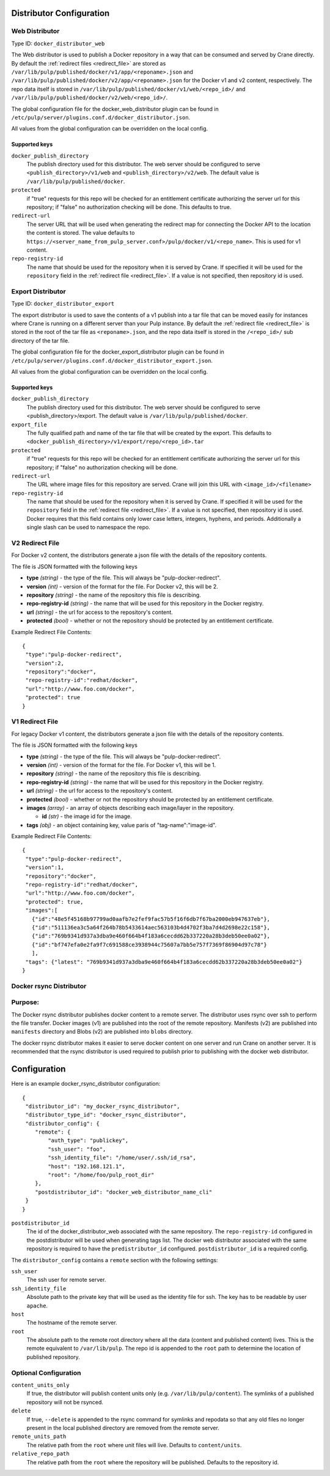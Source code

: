 Distributor Configuration
=========================


Web Distributor
---------------

Type ID: ``docker_distributor_web``

The Web distributor is used to publish a Docker repository in a way that can be consumed
and served by Crane directly. By default the
:ref:`redirect files <redirect_file>` are stored as
``/var/lib/pulp/published/docker/v1/app/<reponame>.json`` and
``/var/lib/pulp/published/docker/v2/app/<reponame>.json`` for the Docker v1 and
v2 content, respectively. The repo data itself is stored in
``/var/lib/pulp/published/docker/v1/web/<repo_id>/`` and
``/var/lib/pulp/published/docker/v2/web/<repo_id>/``.

The global configuration file for the docker_web_distributor plugin
can be found in ``/etc/pulp/server/plugins.conf.d/docker_distributor.json``.

All values from the global configuration can be overridden on the local config.

Supported keys
^^^^^^^^^^^^^^

``docker_publish_directory``
 The publish directory used for this distributor. The web server should be configured to serve
 ``<publish_directory>/v1/web`` and ``<publish_directory>/v2/web``. The default value is
 ``/var/lib/pulp/published/docker``.

``protected``
 if "true" requests for this repo will be checked for an entitlement certificate authorizing
 the server url for this repository; if "false" no authorization checking will be done.
 This defaults to true.

``redirect-url``
 The server URL that will be used when generating the redirect map for connecting the Docker
 API to the location the content is stored. The value defaults to
 ``https://<server_name_from_pulp_server.conf>/pulp/docker/v1/<repo_name>``.
 This is used for v1 content.

``repo-registry-id``
 The name that should be used for the repository when it is served by Crane. If specified
 it will be used for the ``repository`` field in the :ref:`redirect file <redirect_file>`.
 If a value is not specified, then repository id is used. 


Export Distributor
------------------

Type ID: ``docker_distributor_export``

The export distributor is used to save the contents of a v1 publish into a tar
file that can be moved easily for instances where Crane is running on a
different server than your Pulp instance. By default the
:ref:`redirect file <redirect_file>` is stored in the root of the tar file as
``<reponame>.json``, and the repo data itself is stored in the ``/<repo_id>/`` sub directory of
the tar file.

The global configuration file for the docker_export_distributor plugin
can be found in ``/etc/pulp/server/plugins.conf.d/docker_distributor_export.json``.

All values from the global configuration can be overridden on the local config.

Supported keys
^^^^^^^^^^^^^^

``docker_publish_directory``
 The publish directory used for this distributor. The web server should be configured to serve
 <publish_directory>/export. The default value is ``/var/lib/pulp/published/docker``.

``export_file``
 The fully qualified path and name of the tar file that will be created by the export.
 This defaults to ``<docker_publish_directory>/v1/export/repo/<repo_id>.tar``

``protected``
 if "true" requests for this repo will be checked for an entitlement certificate authorizing
 the server url for this repository; if "false" no authorization checking will be done.

``redirect-url``
 The URL where image files for this repository are served. Crane will join this URL with
 ``<image_id>/<filename>``

``repo-registry-id``
 The name that should be used for the repository when it is served by Crane. If specified
 it will be used for the ``repository`` field in the :ref:`redirect file <redirect_file>`.
 If a value is not specified, then repository id is used. Docker requires that this field
 contains only lower case letters, integers, hyphens, and periods. Additionally a single
 slash can be used to namespace the repo.


.. _redirect_file:

V2 Redirect File
----------------

For Docker v2 content, the distributors generate a json file with the details of the repository
contents.

The file is JSON formatted with the following keys

* **type** *(string)* - the type of the file. This will always be "pulp-docker-redirect".
* **version** *(int)* - version of the format for the file. For Docker v2, this will be 2.
* **repository** *(string)* - the name of the repository this file is describing.
* **repo-registry-id** *(string)* - the name that will be used for this repository in the Docker
  registry.
* **url** *(string)* - the url for access to the repository's content.
* **protected** *(bool)* - whether or not the repository should be protected by an entitlement
  certificate.

Example Redirect File Contents::

 {
  "type":"pulp-docker-redirect",
  "version":2,
  "repository":"docker",
  "repo-registry-id":"redhat/docker",
  "url":"http://www.foo.com/docker",
  "protected": true
 }


V1 Redirect File
----------------

For legacy Docker v1 content, the distributors generate a json file with the details of the
repository contents.

The file is JSON formatted with the following keys

* **type** *(string)* - the type of the file. This will always be "pulp-docker-redirect".
* **version** *(int)* - version of the format for the file. For Docker v1, this will be 1.
* **repository** *(string)* - the name of the repository this file is describing.
* **repo-registry-id** *(string)* - the name that will be used for this repository in the Docker
  registry.
* **url** *(string)* - the url for access to the repository's content.
* **protected** *(bool)* - whether or not the repository should be protected by an entitlement
  certificate.
* **images** *(array)* - an array of objects describing each image/layer in the repository.

  * **id** *(str)* - the image id for the image.

* **tags** *(obj)* - an object containing key, value paris of "tag-name":"image-id".

Example Redirect File Contents::

 {
  "type":"pulp-docker-redirect",
  "version":1,
  "repository":"docker",
  "repo-registry-id":"redhat/docker",
  "url":"http://www.foo.com/docker",
  "protected": true,
  "images":[
    {"id":"48e5f45168b97799ad0aafb7e2fef9fac57b5f16f6db7f67ba2000eb947637eb"},
    {"id":"511136ea3c5a64f264b78b5433614aec563103b4d4702f3ba7d4d2698e22c158"},
    {"id":"769b9341d937a3dba9e460f664b4f183a6cecdd62b337220a28b3deb50ee0a02"},
    {"id":"bf747efa0e2fa9f7c691588ce3938944c75607a7bb5e757f7369f86904d97c78"}
    ],
  "tags": {"latest": "769b9341d937a3dba9e460f664b4f183a6cecdd62b337220a28b3deb50ee0a02"}
 }

Docker rsync Distributor
------------------------

Purpose:
--------
The Docker rsync distributor publishes docker content to a remote server. The distributor uses
rsync over ssh to perform the file transfer. Docker images (v1) are published into the root of
the remote repository. Manifests (v2) are published into ``manifests`` directory and Blobs (v2) are
published into ``blobs`` directory.

The docker rsync distributor makes it easier to serve docker content on one server and run Crane on
another server. It is recommended that the rsync distributor is used required to publish prior to
publishing with the docker web distributor.

Configuration
=============
Here is an example docker_rsync_distributor configuration::

    {
     "distributor_id": "my_docker_rsync_distributor",
     "distributor_type_id": "docker_rsync_distributor",
     "distributor_config": {
        "remote": {
            "auth_type": "publickey",
            "ssh_user": "foo",
            "ssh_identity_file": "/home/user/.ssh/id_rsa",
            "host": "192.168.121.1",
            "root": "/home/foo/pulp_root_dir"
        },
        "postdistributor_id": "docker_web_distributor_name_cli"
     }
    }


``postdistributor_id``
  The id of the docker_distributor_web associated with the same repository. The
  ``repo-registry-id`` configured in the postdistributor will be used when generating tags list.
  The docker web distributor associated with the same repository is required to have the
  ``predistributor_id`` configured. ``postdistributor_id`` is a required config.

The ``distributor_config`` contains a ``remote`` section with the following settings:

``ssh_user``
  The ssh user for remote server.

``ssh_identity_file``
  Absolute path to the private key that will be used as the identity file for ssh. The key has to
  be readable by user ``apache``.

``host``
  The hostname of the remote server.

``root``
  The absolute path to the remote root directory where all the data (content and published content)
  lives. This is the remote equivalent to ``/var/lib/pulp``. The repo id is appended to the
  ``root`` path to determine the location of published repository.

Optional Configuration
----------------------

``content_units_only``
  If true, the distributor will publish content units only (e.g. ``/var/lib/pulp/content``). The
  symlinks of a published repository will not be rsynced.

``delete``
  If true, ``--delete`` is appended to the rsync command for symlinks and repodata so that any old
  files no longer present in the local published directory are removed from the remote server.

``remote_units_path``
  The relative path from the ``root`` where unit files will live. Defaults to ``content/units``.

``relative_repo_path``
  The relative path from the ``root`` where the repository will be published. Defaults to the repository id.
